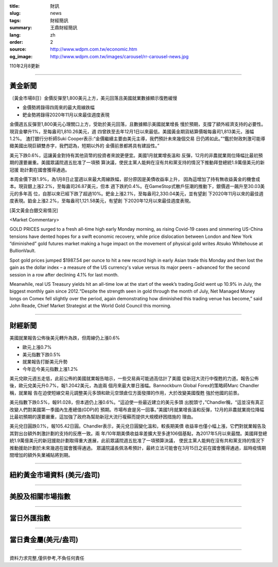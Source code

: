 :title: 財訊
:slug: news
:tags: 財經簡訊
:summary: 王鼎財經簡訊
:lang: zh
:order: 2
:source: http://www.wdpm.com.tw/economic.htm
:og_image: http://www.wdpm.com.tw/images/carousel/rr-carousel-news.jpg

110年2月8更新

----

黃金新聞
++++++++

〔黃金市場8日〕金價反彈至1,800美元上方，美元回落且美國就業數據顯示復甦緩慢

* 金價勢將錄得四周來的最大周線跌幅
* 鈀金勢將錄得2020年11月以來最佳週度表現

金價週五反彈至1,800美元心理關口上方，受助於美元回落，且數據顯示美國就業增長
慢於預期，支撐了額外經濟支持的必要性。現貨金攀升1%，至每盎司1,810.26美元，週
四曾跌至去年12月1日以來最低。美國黃金期貨結算價報每盎司1,813美元，漲幅1.2%。
渣打銀行分析師Suki Cooper表示:“金價繼續主要由美元主導，我們預計未來幾個交易
日仍將如此。”“鑑於財政刺激可能導緻美國出現巨額雙赤字，我們認為，短期以外的
金價前景都將具有建設性。”

美元下跌0.6%，這讓黃金對持有其他貨幣的投資者來說更便宜。美國1月就業增長溫和
反彈，12月的非農就業崗位降幅比最初預期的還要嚴重。美國眾議院週五批准了一項預
算決議，使民主黨人能夠在沒有共和黨支持的情況下推動拜登總統1.9萬億美元的新冠援
助計劃在國會獲得通過。

本周金價下跌1.9%，為1月8日止當週以來最大周線跌幅，部分原因是美債收益率上升，
因為這增加了持有無收益黃金的機會成本。現貨銀上漲2.2%，至每盎司26.87美元，但本
週下跌約0.4%。在GameStop式散戶狂潮的推動下，銀價週一飆升至30.03美元的多年高
位，自那以來已經下跌了超過10%。鈀金上漲2.1%，至每盎司2,330.04美元，並有望創
下2020年11月以來的最佳週度表現。鉑金上漲2.2%，至每盎司1,121.58美元，有望創
下2020年12月以來最佳週度表現。


























[英文黃金白銀交易情況]

<Market Commentary>

GOLD PRICES surged to a fresh all-time high early Monday morning, as 
rising Covid-19 cases and simmering US-China tensions have dented hopes 
for a swift economic recovery, while price dislocation between London and 
New York “diminished” gold futures market making a huge impact on the 
movement of physical gold writes Atsuko Whitehouse at BullionVault.
 
Spot gold prices jumped $1987.54 per ounce to hit a new record high in 
early Asian trade this Monday and then lost the gain as the dollar 
index – a measure of the US currency's value versus its major 
peers – advanced for the second session in a row after declining 4.1% 
for last month.
 
Meanwhile, real US Treasury yields hit an all-time low at the start of 
the week’s trading.Gold went up 10.9% in July, the biggest monthly gain 
since 2012.“Despite the strength seen in gold through the month of July, 
Net Managed Money longs on Comex fell slightly over the period, again 
demonstrating how diminished this trading venue has become,” said John 
Reade, Chief Market Strategist at the World Gold Council this morning.

----

財經新聞
++++++++
美國就業報告公佈後美元轉升為跌，但周線仍上漲0.6%

* 歐元上漲0.7%
* 美元指數下跌0.5%
* 就業報告打斷美元升勢
* 今年迄今美元指數上漲1.2%

美元兌歐元週五走低，此前公佈的美國就業報告暗示，一些交易員可能過高估計了美國
從新冠大流行中復甦的力道。報告公佈後，歐元兌美元升0.7%，報1.2042美元，為逾兩
個月來最大單日漲幅。Bannockburn Global Forex的策略師Marc Chandler稱，就業報
告在迫使短線交易元調整美元多頭和歐元空頭倉位方面發揮的作用，大於改變美國復甦
強於他國的前景。

美元指數下跌0.5%，報91.028，但本週仍上漲0.6%。“這迫使一些最近建立的美元多頭
出脫頭寸，”Chandler稱，“這並沒有真正改變人們對美國第一季國內生產總值(GDP)的
預期。市場布倉是另一回事。”美國1月就業增長溫和反彈，12月的非農就業崗位降幅
比最初預期的還要嚴重，這加強了政府為幫助新冠大流行複蘇而提供大規模紓困措施的
理由。            

美元兌日圓跌0.1%，報105.42日圓。Chandler表示，美元兌日圓變化溫和，較長期美債
收益率也僅小幅上漲，它們對就業報告及其對出台額外刺激計劃的支持的反應一致。兩
年/10年期美債收益率差擴大至多達106個基點，為2017年5月以來最闊。美國拜登總
統1.9萬億美元的新冠援助計劃取得重大進展，此前眾議院週五批准了一項預算決議，
使民主黨人能夠在沒有共和黨支持的情況下推動援助計劃於未來幾週在國會獲得通過。
眾議院議長佩洛希預計，最終立法可能會在3月15日之前在國會獲得通過，屆時疫情期
間增加的額外失業補貼將到期。


















----

紐約黃金市場資料 (美元/盎司)
++++++++++++++++++++++++++++

.. raw:: html

  <A HREF="http://www.kitco.com/connecting.html">
  <IMG SRC="http://www.kitconet.com/images/quotes_4b2.gif" BORDER="0" ALT="[Most Recent Quotes from www.kitco.com]">
  </A>

----

美股及相關市場指數
++++++++++++++++++

.. raw:: html

  <!-- TradingView Widget BEGIN -->
  <div class="tradingview-widget-container">
    <div class="tradingview-widget-container__widget"></div>
    <div class="tradingview-widget-copyright"><a href="https://tw.tradingview.com/markets/indices/" rel="noopener" target="_blank"><span class="blue-text">指數行情</span></a>由TradingView提供</div>
    <script type="text/javascript" src="https://s3.tradingview.com/external-embedding/embed-widget-market-quotes.js" async>
    {
    "title": "指數",
    "width": 770,
    "height": 450,
    "locale": "zh_TW",
    "symbolsGroups": [
      {
        "name": "美國和加拿大",
        "symbols": [
          {
            "name": "FOREXCOM:SPXUSD",
            "displayName": "標準普爾500"
          },
          {
            "name": "FOREXCOM:NSXUSD",
            "displayName": "納斯達克100指數"
          },
          {
            "name": "CME_MINI:ES1!",
            "displayName": "E-迷你 標普指數期貨"
          },
          {
            "name": "INDEX:DXY",
            "displayName": "美元指數"
          },
          {
            "name": "FOREXCOM:DJI",
            "displayName": "道瓊斯 30"
          }
        ]
      },
      {
        "name": "歐洲",
        "symbols": [
          {
            "name": "INDEX:SX5E",
            "displayName": "歐元藍籌50"
          },
          {
            "name": "FOREXCOM:UKXGBP",
            "displayName": "富時100"
          },
          {
            "name": "INDEX:DEU30",
            "displayName": "德國DAX指數"
          },
          {
            "name": "INDEX:CAC40",
            "displayName": "法國 CAC 40 指數"
          },
          {
            "name": "INDEX:SMI"
          }
        ]
      },
      {
        "name": "亞太",
        "symbols": [
          {
            "name": "INDEX:NKY",
            "displayName": "日經225"
          },
          {
            "name": "INDEX:HSI",
            "displayName": "恆生"
          },
          {
            "name": "BSE:SENSEX",
            "displayName": "印度孟買指數"
          },
          {
            "name": "BSE:BSE500"
          },
          {
            "name": "INDEX:KSIC",
            "displayName": "韓國Kospi綜合指數"
          }
        ]
      }
    ],
    "colorTheme": "light"
  }
    </script>
  </div>
  <!-- TradingView Widget END -->

----

當日外匯指數
++++++++++++

.. raw:: html

  <!-- TradingView Widget BEGIN -->
  <div class="tradingview-widget-container">
    <div class="tradingview-widget-container__widget"></div>
    <div class="tradingview-widget-copyright"><a href="https://tw.tradingview.com/markets/currencies/forex-cross-rates/" rel="noopener" target="_blank"><span class="blue-text">外匯匯率</span></a>由TradingView提供</div>
    <script type="text/javascript" src="https://s3.tradingview.com/external-embedding/embed-widget-forex-cross-rates.js" async>
    {
    "width": "100%",
    "height": "100%",
    "currencies": [
      "EUR",
      "USD",
      "JPY",
      "GBP",
      "CNY",
      "TWD"
    ],
    "isTransparent": false,
    "colorTheme": "light",
    "locale": "zh_TW"
  }
    </script>
  </div>
  <!-- TradingView Widget END -->

----

當日貴金屬(美元/盎司)
+++++++++++++++++++++

.. raw:: html 

  <A HREF="http://www.kitco.com/connecting.html">
  <IMG SRC="http://www.kitconet.com/images/quotes_7a.gif" BORDER="0" ALT="[Most Recent Quotes from www.kitco.com]">
  </A>

----

資料力求完整,僅供參考,不負任何責任
